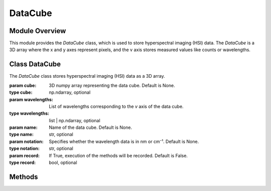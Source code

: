 .. _datacube:

DataCube
========
.. module:: datacube
   :platform: Unix
   :synopsis: DataCube class for storing hyperspectral imaging (HSI) data.

Module Overview
---------------
This module provides the `DataCube` class, which is used to store hyperspectral imaging (HSI) data. The `DataCube` is a 3D array where the x and y axes represent pixels, and the v axis stores measured values like counts or wavelengths.

Class DataCube
--------------
.. class:: DataCube(cube=None, wavelengths=None, name=None, notation=None, record=False)

   The `DataCube` class stores hyperspectral imaging (HSI) data as a 3D array.

   :param cube: 3D numpy array representing the data cube. Default is None.
   :type cube: np.ndarray, optional
   :param wavelengths: List of wavelengths corresponding to the `v` axis of the data cube.
   :type wavelengths: list | np.ndarray, optional
   :param name: Name of the data cube. Default is None.
   :type name: str, optional
   :param notation: Specifies whether the wavelength data is in nm or cm⁻¹. Default is None.
   :type notation: str, optional
   :param record: If True, execution of the methods will be recorded. Default is False.
   :type record: bool, optional

Methods
-------

.. method:: __add__(other)

   Add two `DataCube` instances along the `v` axis.

   :param other: Another `DataCube` instance to add.
   :type other: DataCube
   :raises ValueError: If dimensions do not match or data is None.
   :return: New `DataCube` instance with combined data.
   :rtype: DataCube

.. method:: __len__()

   Return the number of layers (v dimension) in the data cube.

   :return: Number of layers in the data cube.
   :rtype: int

.. method:: __getitem__(idx)

   Retrieve an item from the data cube.

   :param idx: Index of the item to retrieve.
   :type idx: int
   :return: Selected item from the data cube.
   :rtype: np.ndarray

.. method:: __setitem__(idx, value)

   Set an item in the data cube.

   :param idx: Index where the value should be set.
   :type idx: int
   :param value: Value to be set at the given index.
   :type value: np.ndarray

.. method:: __str__()

   Return a string representation of the `DataCube`.

   :return: String containing information about the data cube.
   :rtype: str

.. method:: set_name(name)

   Set a name for the DataCube.

   :param name: Name as a string.
   :type name: str
   :raises AttributeError: If the input is not a string.

.. method:: set_wavelengths(wavelengths)

   Set wavelength data for the `DataCube`.

   :param wavelengths: 1D numpy array or list of wavelength data.
   :type wavelengths: list | np.ndarray
   :raises AttributeError: If the input is not a 1D array or list.

.. method:: set_cube(cube)

   Set data for the `DataCube`.

   :param cube: 2D, 3D, or 4D numpy array of data.
   :type cube: np.ndarray
   :raises AttributeError: If the input cube is not valid.

.. method:: set_notation(notation)

   Update the notation for the DataCube.

   :param notation: Notation describing wavelength units, such as 'nm' or 'cm⁻¹'.
   :type notation: str

.. method:: start_recording()

   Start recording method execution for the `DataCube`.

.. method:: stop_recording()

   Stop recording method execution for the `DataCube`.

.. method:: save_template(filename)

   Save a template of recorded methods to a YAML file.

   :param filename: Name of the YAML file where the template will be saved.
   :type filename: str
   :raises AttributeError: If filename is invalid.

.. method:: execute_template(filename)

   Load a template and execute the corresponding methods.

   :param filename: Name of the YAML file containing the template.
   :type filename: str
